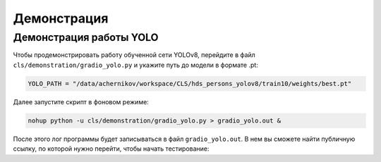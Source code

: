Демонстрация
=============

Демонстрация работы YOLO
-------------------------

Чтобы продемонстрировать работу обученной сети YOLOv8, перейдите в файл ``cls/demonstration/gradio_yolo.py``
и укажите путь до модели в формате .pt:

.. code-block:: python

    YOLO_PATH = "/data/achernikov/workspace/CLS/hds_persons_yolov8/train10/weights/best.pt"

Далее запустите скрипт в фоновом режиме:

.. code-block:: bash

    nohup python -u cls/demonstration/gradio_yolo.py > gradio_yolo.out & 

После этого лог программы будет записываться в файл ``gradio_yolo.out``.
В нем вы сможете найти публичную ссылку, по которой нужно перейти, 
чтобы начать тестирование:

.. code-block:: bash
    :emphasize-lines: 2

    Running on local URL:  http://127.0.0.1:7860
    Running on public URL: https://c3918ba8d689c8cf42.gradio.live

    This share link expires in 72 hours. For free permanent hosting and GPU upgrades, run `gradio deploy` from Terminal to deploy to Spaces (https://huggingface.co/spaces)

